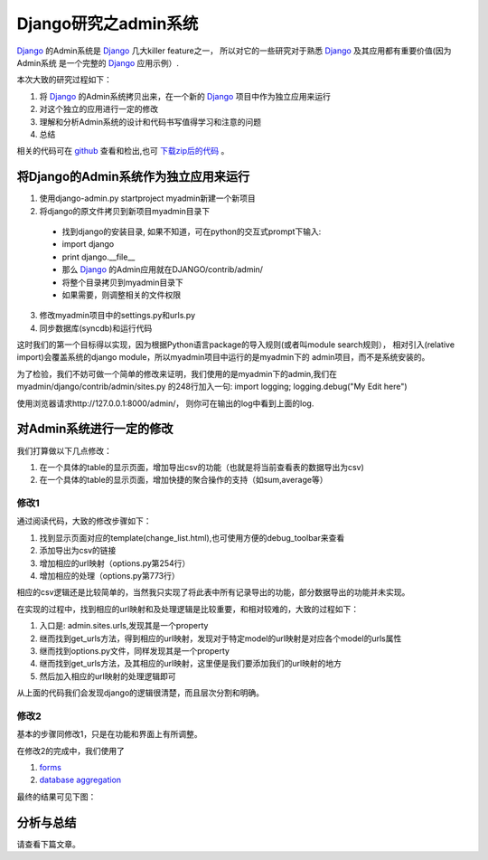 ======================
Django研究之admin系统
======================

`Django`_ 的Admin系统是 `Django`_ 几大killer feature之一，
所以对它的一些研究对于熟悉 `Django`_ 及其应用都有重要价值(因为Admin系统
是一个完整的 `Django`_ 应用示例）.

.. image:: http://towerjoo.blog.techweb.com.cn/files/2011/02/django_logo.png


本次大致的研究过程如下：

1. 将 `Django`_ 的Admin系统拷贝出来，在一个新的 `Django`_ 项目中作为独立应用来运行
2. 对这个独立的应用进行一定的修改
3. 理解和分析Admin系统的设计和代码书写值得学习和注意的问题
4. 总结

相关的代码可在 `github <https://github.com/topman/blog_code>`_ 查看和检出,也可 `下载zip后的代码`_ 。

将Django的Admin系统作为独立应用来运行
=========================================

1. 使用django-admin.py startproject myadmin新建一个新项目
2. 将django的原文件拷贝到新项目myadmin目录下

  * 找到django的安装目录, 如果不知道，可在python的交互式prompt下输入:
  * import django
  * print django.__file__
  * 那么 `Django`_ 的Admin应用就在DJANGO/contrib/admin/
  * 将整个目录拷贝到myadmin目录下
  * 如果需要，则调整相关的文件权限

3. 修改myadmin项目中的settings.py和urls.py
4. 同步数据库(syncdb)和运行代码

这时我们的第一个目标得以实现，因为根据Python语言package的导入规则(或者叫module search规则），
相对引入(relative import)会覆盖系统的django module，所以myadmin项目中运行的是myadmin下的
admin项目，而不是系统安装的。

为了检验，我们不妨可做一个简单的修改来证明，我们使用的是myadmin下的admin,我们在myadmin/django/contrib/admin/sites.py
的248行加入一句: import logging; logging.debug("My Edit here")

使用浏览器请求http://127.0.0.1:8000/admin/， 则你可在输出的log中看到上面的log.

对Admin系统进行一定的修改
=============================

我们打算做以下几点修改：

1. 在一个具体的table的显示页面，增加导出csv的功能（也就是将当前查看表的数据导出为csv)
2. 在一个具体的table的显示页面，增加快捷的聚合操作的支持（如sum,average等）

修改1
----------

通过阅读代码，大致的修改步骤如下：

1. 找到显示页面对应的template(change_list.html),也可使用方便的debug_toolbar来查看
2. 添加导出为csv的链接
3. 增加相应的url映射（options.py第254行）
4. 增加相应的处理（options.py第773行）

相应的csv逻辑还是比较简单的，当然我只实现了将此表中所有记录导出的功能，部分数据导出的功能并未实现。

在实现的过程中，找到相应的url映射和及处理逻辑是比较重要，和相对较难的，大致的过程如下：

1. 入口是: admin.sites.urls,发现其是一个property
2. 继而找到get_urls方法，得到相应的url映射，发现对于特定model的url映射是对应各个model的urls属性
3. 继而找到options.py文件，同样发现其是一个property
4. 继而找到get_urls方法，及其相应的url映射，这里便是我们要添加我们的url映射的地方
5. 然后加入相应的url映射的处理逻辑即可

从上面的代码我们会发现django的逻辑很清楚，而且层次分割和明确。

修改2
----------

基本的步骤同修改1，只是在功能和界面上有所调整。

在修改2的完成中，我们使用了

1. `forms`_
2. `database aggregation`_

最终的结果可见下图：

.. image:: http://towerjoo.blog.techweb.com.cn/files/2011/02/django_admin_result1.png

分析与总结
=============
请查看下篇文章。

.. _Django: http://djangoproject.com
.. _forms: http://docs.djangoproject.com/en/dev/topics/forms/
.. _database aggregation: http://docs.djangoproject.com/en/dev/topics/db/aggregation/
.. _下载zip后的代码: https://github.com/topman/blog_code/zipball/master

